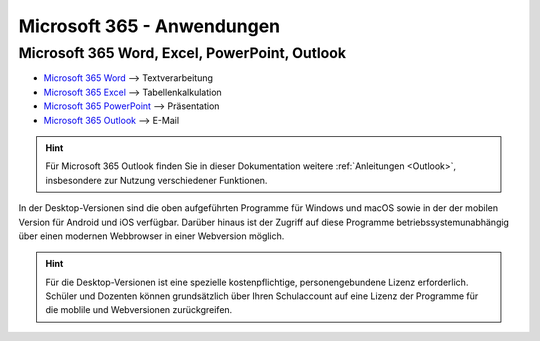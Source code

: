 Microsoft 365 - Anwendungen
============================

Microsoft 365 Word, Excel, PowerPoint, Outlook
-----------------------------------------------

* `Microsoft 365 Word <https://www.office.com/launch/word?auth=2>`_ --> Textverarbeitung
* `Microsoft 365 Excel <https://www.office.com/launch/excel?auth=2>`_ --> Tabellenkalkulation
* `Microsoft 365 PowerPoint <https://www.office.com/launch/powerpoint?auth=2>`_ --> Präsentation
* `Microsoft 365 Outlook <https://outlook.office.com>`_ --> E-Mail

.. hint::
    Für Microsoft 365 Outlook finden Sie in dieser Dokumentation weitere :ref:`Anleitungen <Outlook>`, insbesondere zur Nutzung verschiedener 
    Funktionen.

In der Desktop-Versionen sind die oben aufgeführten Programme für Windows und macOS sowie in der der mobilen Version für Android 
und iOS verfügbar. Darüber hinaus ist der Zugriff auf diese Programme betriebssystemunabhängig über einen modernen Webbrowser in 
einer Webversion möglich.

.. hint::
    Für die Desktop-Versionen ist eine spezielle kostenpflichtige, personengebundene Lizenz erforderlich. Schüler und Dozenten 
    können grundsätzlich über Ihren Schulaccount auf eine Lizenz der Programme für die moblile und Webversionen zurückgreifen.

